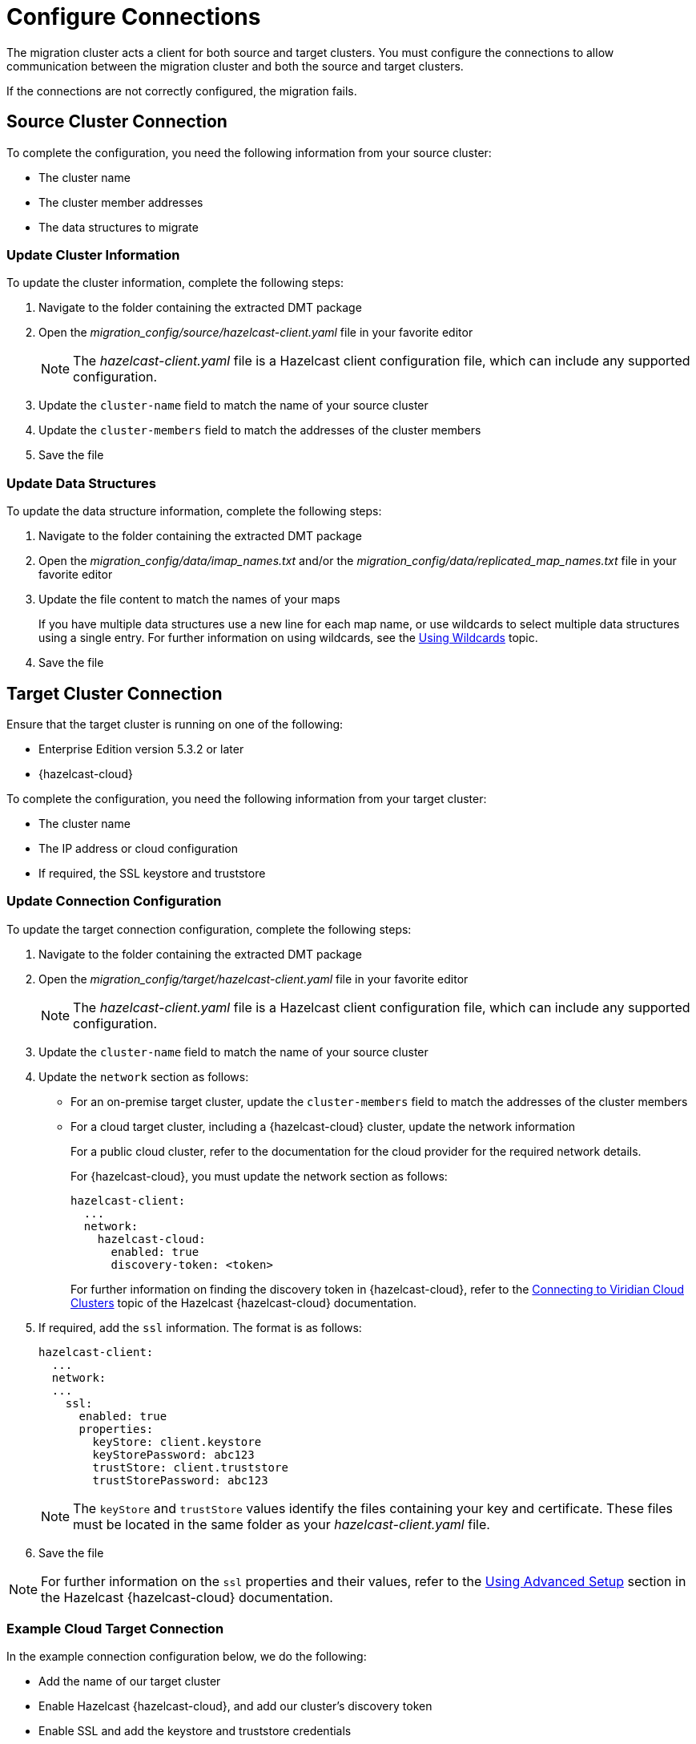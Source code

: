 = Configure Connections
:description: The migration cluster acts a client for both source and target clusters. You must configure the connections to allow communication between the migration cluster and both the source and target clusters. 

{description}

If the connections are not correctly configured, the migration fails.

== Source Cluster Connection

To complete the configuration, you need the following information from your source cluster:

* The cluster name
* The cluster member addresses
* The data structures to migrate

=== Update Cluster Information

To update the cluster information, complete the following steps:

. Navigate to the folder containing the extracted DMT package
. Open the _migration_config/source/hazelcast-client.yaml_ file in your favorite editor
+
NOTE: The _hazelcast-client.yaml_ file is a Hazelcast client configuration file, which can include any supported configuration.
+
. Update the `cluster-name` field to match the name of your source cluster
. Update the `cluster-members` field to match the addresses of the cluster members
. Save the file

=== Update Data Structures

To update the data structure information, complete the following steps:

. Navigate to the folder containing the extracted DMT package
. Open the _migration_config/data/imap_names.txt_ and/or the _migration_config/data/replicated_map_names.txt_ file in your favorite editor
. Update the file content to match the names of your maps
+
If you have multiple data structures use a new line for each map name, or use wildcards to select multiple data structures using a single entry. For further information on using wildcards, see the xref:configuration:using-wildcards.adoc[Using Wildcards] topic.

. Save the file

== Target Cluster Connection

Ensure that the target cluster is running on one of the following:

* Enterprise Edition version 5.3.2 or later 
* {hazelcast-cloud}

To complete the configuration, you need the following information from your target cluster:

* The cluster name
* The IP address or cloud configuration
* If required, the SSL keystore and truststore

=== Update Connection Configuration

To update the target connection configuration, complete the following steps:

. Navigate to the folder containing the extracted DMT package
. Open the _migration_config/target/hazelcast-client.yaml_ file in your favorite editor
+
NOTE: The _hazelcast-client.yaml_ file is a Hazelcast client configuration file, which can include any supported configuration.
+
. Update the `cluster-name` field to match the name of your source cluster
. Update the `network` section as follows:
+
* For an on-premise target cluster, update the `cluster-members` field to match the addresses of the cluster members
* For a cloud target cluster, including a {hazelcast-cloud} cluster, update the network information 
+
For a public cloud cluster, refer to the documentation for the cloud provider for the required network details. 
+
For {hazelcast-cloud}, you must update the network section as follows:
+
----
hazelcast-client:
  ...
  network:
    hazelcast-cloud:
      enabled: true
      discovery-token: <token>
----
+
For further information on finding the discovery token in {hazelcast-cloud}, refer to the xref:cloud:ROOT:connect-to-cluster.adoc[Connecting to Viridian Cloud Clusters, window=_blank] topic of the Hazelcast {hazelcast-cloud} documentation.

. If required, add the `ssl` information. The format is as follows:
+
----
hazelcast-client:
  ...
  network:
  ...
    ssl:
      enabled: true
      properties:
        keyStore: client.keystore
        keyStorePassword: abc123
        trustStore: client.truststore
        trustStorePassword: abc123
----
+
NOTE: The `keyStore` and `trustStore` values identify the files containing your key and certificate. These files must be located in the same folder as your _hazelcast-client.yaml_ file.


. Save the file

NOTE: For further information on the `ssl` properties and their values, refer to the xref:cloud:ROOT:connect-to-cluster#advanced[Using Advanced Setup, window=_blank] section in the Hazelcast {hazelcast-cloud} documentation.

=== Example Cloud Target Connection

In the example connection configuration below, we do the following:

* Add the name of our target cluster
* Enable Hazelcast {hazelcast-cloud}, and add our cluster's discovery token
* Enable SSL and add the keystore and truststore credentials

The file content for this cloud-based target cluster is as follows:

----
hazelcast-client:
  cluster-name: xyz
  network:
    hazelcast-cloud:
      enabled: true
      discovery-token: tokentoken
    ssl:
      enabled: true
      properties:
        keyStore: client.keystore
        keyStorePassword: abc123
        trustStore: client.truststore
        trustStorePassword: abc123
----
